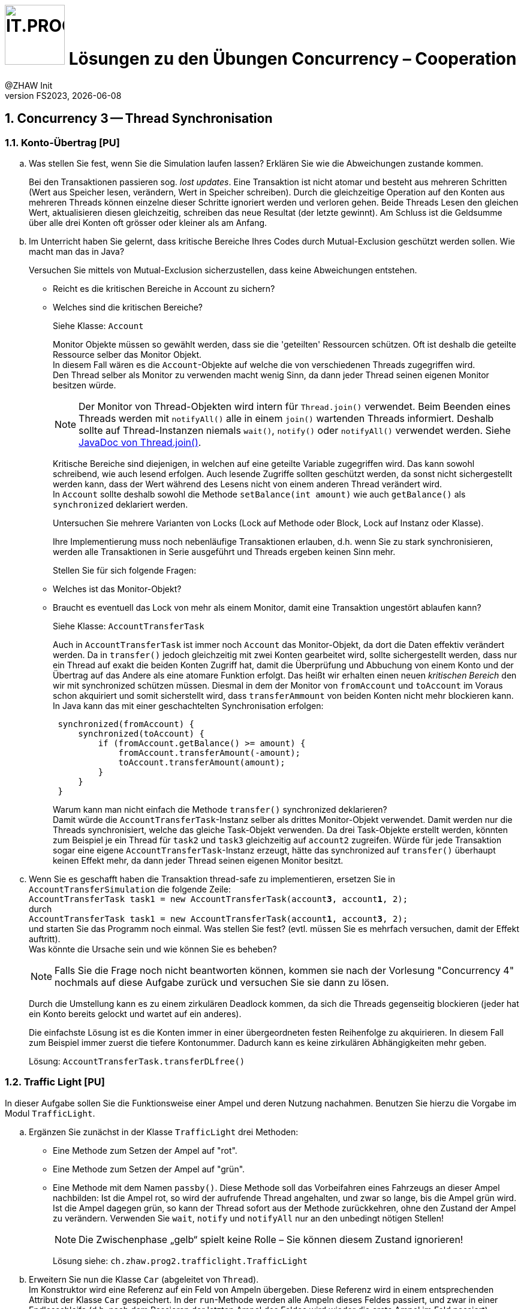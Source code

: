 :source-highlighter: rouge
:rouge-style: github
:icons: font
:experimental:
:!sectnums:
:doctype: article
:title-separator: -
:chapter-signifier: Teil
:imagesdir: ./images/
:codedir: ../code/
:solution: ./

:logo: IT.PROG2 -
ifdef::backend-html5[]
:logo: image:PROG2-300x300.png[IT.PROG2,100,100,role=right,fit=none,position=top right]
endif::[]
ifdef::backend-pdf[]
:logo:
:title-logo-image: image:PROG2-300x300.png[IT.PROG2,pdfwidth=4cm,fit=none,position=top right]
endif::[]
ifdef::env-github[]
:tip-caption: :bulb:
:note-caption: :information_source:
:important-caption: :heavy_exclamation_mark:
:caution-caption: :fire:
:warning-caption: :warning:
endif::[]

= {logo} Lösungen zu den Übungen Concurrency – Cooperation
:author: @ZHAW Init
:revnumber: FS2023
:revdate: {docdate}
:module: Programmieren 2 – IT.PROG2

:sectnums:
:sectnumlevels: 2
// Beginn des Aufgabenblocks

== Concurrency 3 -- Thread Synchronisation

=== Konto-Übertrag [PU]

[loweralpha]
. Was stellen Sie fest, wenn Sie die Simulation laufen lassen?
Erklären Sie wie die Abweichungen zustande kommen.
+
****
Bei den Transaktionen passieren sog. _lost updates_. Eine Transaktion ist nicht atomar und besteht aus mehreren Schritten (Wert aus Speicher lesen, verändern, Wert in Speicher schreiben).
Durch die gleichzeitige Operation auf den Konten aus mehreren Threads können einzelne dieser Schritte ignoriert werden und verloren gehen.
Beide Threads Lesen den gleichen Wert, aktualisieren diesen gleichzeitig, schreiben das neue Resultat (der letzte gewinnt).
Am Schluss ist die Geldsumme über alle drei Konten oft grösser oder kleiner als am Anfang.
****

. Im Unterricht haben Sie gelernt, dass kritische Bereiche Ihres Codes durch Mutual-Exclusion geschützt werden sollen.
Wie macht man das in Java?
+
Versuchen Sie mittels von Mutual-Exclusion sicherzustellen, dass keine Abweichungen entstehen.
+
** Reicht es die kritischen Bereiche in Account zu sichern?
** Welches sind die kritischen Bereiche?
+
****
Siehe Klasse: `Account`

Monitor Objekte müssen so gewählt werden, dass sie die 'geteilten' Ressourcen schützen. Oft ist deshalb
die geteilte Ressource selber das Monitor Objekt. +
In diesem Fall wären es die `Account`-Objekte auf welche die von verschiedenen Threads zugegriffen wird. +
Den Thread selber als Monitor zu verwenden macht wenig Sinn, da dann jeder Thread seinen eigenen Monitor besitzen würde.

[NOTE]
Der Monitor von Thread-Objekten wird intern für `Thread.join()` verwendet. Beim Beenden eines Threads werden mit `notifyAll()` alle in einem `join()` wartenden Threads informiert. Deshalb sollte auf Thread-Instanzen niemals `wait()`, `notify()` oder `notifyAll()` verwendet werden. Siehe https://docs.oracle.com/en/java/javase/15/docs/api/java.base/java/lang/Thread.html#join(long,int)[JavaDoc von Thread.join()].

Kritische Bereiche sind diejenigen, in welchen auf eine geteilte Variable zugegriffen wird.
Das kann sowohl schreibend, wie auch lesend erfolgen. Auch lesende Zugriffe sollten geschützt werden, da sonst nicht sichergestellt werden kann, dass der Wert während des Lesens nicht von einem anderen Thread verändert wird. +
In `Account` sollte deshalb sowohl die Methode `setBalance(int amount)` wie auch `getBalance()` als `synchronized` deklariert werden.
****
+
Untersuchen Sie mehrere Varianten von Locks (Lock auf Methode oder Block,
Lock auf Instanz oder Klasse).
+
Ihre Implementierung muss noch nebenläufige Transaktionen erlauben, d.h. wenn
Sie zu stark synchronisieren, werden alle Transaktionen in Serie ausgeführt und
Threads ergeben keinen Sinn mehr.
+
Stellen Sie für sich folgende Fragen:
+
** Welches ist das Monitor-Objekt?
** Braucht es eventuell das Lock von mehr als einem Monitor, damit eine Transaktion ungestört ablaufen kann?
+
****
Siehe Klasse: `AccountTransferTask`

Auch in `AccountTransferTask` ist immer noch `Account` das Monitor-Objekt, da dort die Daten effektiv verändert werden. Da in `transfer()` jedoch gleichzeitig mit zwei Konten gearbeitet wird, sollte sichergestellt werden, dass nur ein Thread auf exakt die beiden Konten Zugriff hat, damit die Überprüfung und Abbuchung von einem Konto und der Übertrag auf das Andere als eine atomare Funktion erfolgt.
Das heißt wir erhalten einen neuen _kritischen Bereich_ den wir mit synchronized schützen müssen.
Diesmal in dem der Monitor von `fromAccount` und `toAccount` im Voraus schon akquiriert und somit sicherstellt wird, dass `transferAmmount` von beiden Konten nicht mehr blockieren kann. +
In Java kann das mit einer geschachtelten Synchronisation erfolgen:

[source, Java]
----
 synchronized(fromAccount) {
     synchronized(toAccount) {
         if (fromAccount.getBalance() >= amount) {
             fromAccount.transferAmount(-amount);
             toAccount.transferAmount(amount);
         }
     }
 }

----

Warum kann man nicht einfach die Methode `transfer()` synchronized deklarieren? +
Damit würde die `AccountTransferTask`-Instanz selber als drittes Monitor-Objekt verwendet.
Damit werden nur die Threads synchronisiert, welche das gleiche Task-Objekt verwenden.
Da drei Task-Objekte erstellt werden, könnten zum Beispiel je ein Thread für `task2` und `task3` gleichzeitig auf `account2` zugreifen.
Würde für jede Transaktion sogar eine eigene `AccountTransferTask`-Instanz erzeugt, hätte das synchronized auf `transfer()` überhaupt keinen Effekt mehr, da dann jeder Thread seinen eigenen Monitor besitzt.
****

. Wenn Sie es geschafft haben die Transaktion thread-safe zu implementieren,
ersetzen Sie in `AccountTransferSimulation` die folgende Zeile: +
`AccountTransferTask task1 = new AccountTransferTask(account**3**, account**1**, 2);` +
durch +
`AccountTransferTask task1 = new AccountTransferTask(account**1**, account**3**, 2);` +
und starten Sie das Programm noch einmal.
Was stellen Sie fest? (evtl. müssen Sie es mehrfach versuchen, damit der Effekt auftritt). +
Was könnte die Ursache sein und wie können Sie es beheben? +
[NOTE]
Falls Sie die Frage noch nicht beantworten können, kommen sie nach der Vorlesung "Concurrency 4" nochmals auf diese Aufgabe zurück und versuchen Sie sie dann zu lösen.
+
****
Durch die Umstellung kann es zu einem zirkulären Deadlock kommen, da sich die Threads gegenseitig blockieren (jeder hat ein Konto bereits gelockt und wartet auf ein anderes).

Die einfachste Lösung ist es die Konten immer in einer übergeordneten festen Reihenfolge zu akquirieren.
In diesem Fall zum Beispiel immer zuerst die tiefere Kontonummer.
Dadurch kann es keine zirkulären Abhängigkeiten mehr geben.

Lösung: `AccountTransferTask.transferDLfree()`
****

<<<
=== Traffic Light [PU]

In dieser Aufgabe sollen Sie die Funktionsweise einer Ampel und deren Nutzung nachahmen.
Benutzen Sie hierzu die Vorgabe im Modul `TrafficLight`.

[loweralpha]
. Ergänzen Sie zunächst in der Klasse `TrafficLight` drei Methoden:
* Eine Methode zum Setzen der Ampel auf "rot".
* Eine Methode zum Setzen der Ampel auf "grün".
* Eine Methode mit dem Namen `passby()`. Diese Methode soll das Vorbeifahren
eines Fahrzeugs an dieser Ampel nachbilden: Ist die Ampel rot, so wird der
aufrufende Thread angehalten, und zwar so lange, bis die Ampel grün wird.
Ist die Ampel dagegen grün, so kann der Thread sofort aus der Methode zurückkehren,
ohne den Zustand der Ampel zu verändern. Verwenden Sie `wait`, `notify` und
`notifyAll` nur an den unbedingt nötigen Stellen!
+
[NOTE]
Die Zwischenphase „gelb“ spielt keine Rolle – Sie können diesem Zustand ignorieren!
+
****
Lösung siehe: `ch.zhaw.prog2.trafficlight.TrafficLight`
****

. Erweitern Sie nun die Klasse `Car` (abgeleitet von `Thread`). +
Im Konstruktor wird eine Referenz auf ein Feld von Ampeln übergeben.
Diese Referenz wird in einem entsprechenden Attribut der Klasse `Car` gespeichert.
In der `run`-Methode werden alle Ampeln dieses Feldes passiert, und zwar in einer Endlosschleife (d.h. nach dem Passieren der letzten Ampel des Feldes wird wieder die erste Ampel im Feld passiert). +
Natürlich darf das Auto erst dann eine Ampel passieren, wenn diese auf grün ist! +
Für die Simulation der Zeitspanne für das Passieren des Signals sollten Sie folgende Anweisung verwenden: `sleep\((int)(Math.random() * 500));`
+
****
Lösung Siehe: `ch.zhaw.prog2.trafficlight.Car`
****

Beantworten Sie entweder (c) oder (d) (nicht beide):

[loweralpha, start=3]
. Falls Sie bei der Implementierung der Klasse TrafficLight die Methode
`notifyAll()` benutzt haben: +
Hätten Sie statt `notifyAll` auch die Methode `notify` verwenden können, oder haben Sie `notifyAll()` unbedingt gebraucht?
Begründen Sie Ihre Antwort!
+
****
Mit `notifyAll()` erhalten alle Autos die Gelegenheit die Ampel zu überqueren.
Natürlich betreten sie den Monitor (`TrafficLight`) immer noch einzeln und können, falls die Zeitspanne nicht, reicht trotzdem stehen bleiben. Dann erhalten Sie bei der nächsten "Grünen Welle" erneut eine Notifikation und können es nochmals probieren.

Bei `notify()` würde immer nur ein Auto an der Ampel losfahren. +
Man könnte das beheben, indem jedes Auto vor dem Losfahren noch ein weiteres `notify()` erzeugt.
Das ist aber eher ein work-around und nicht sehr schön.
****

. Falls Sie bei der Implementierung der Klasse Ampel die Methode `notify()` benutzt
haben: +
Begründen Sie, warum `notifyAll()` nicht unbedingt benötigt wird!
+
****
Siehe oben.
****

. Testen Sie das Programm `TrafficLightOperation.java`.
Die vorgegebene Klasse implementiert eine primitive Simulation von Autos, welche die Ampeln passieren.
Studieren Sie den Code dieser Klasse und überprüfen Sie, ob die erzeugte Ausgabe sinnvoll ist.

<<<
=== Producer-Consumer Problem [PU]

In dieser Aufgabe wird ein Producer-Consumer Beispiel mittels einer Queue umgesetzt.

Dazu wird eine Implementation mittels eines link:https://en.wikipedia.org/wiki/Circular_buffer[Digitalen Ringspeichers] umgesetzt.

.Circular Buffer [Wikipedia]
[link="https://en.wikipedia.org/wiki/Circular_buffer"]
ifndef::backend-pdf[]
image::Circular_Buffer_Animation.gif[width=600px]
endif::[]
ifdef::backend-pdf[]
image::Circular_Buffer_Animation.png[pdfwidth=50%]
endif::[]
Hierzu sind zwei Klassen (`CircularBuffer.java`, `Buffer.java`) vorgegeben, mit folgendem Design:

.Circular Buffer Design
image::CircularBuffer.png[pdfwidth=75%, width=600px]


==== Analyse der abgegebenen CircularBuffer Umsetzung.

Mit dem Testprogramm `CircBufferSimulation` kann die Funktion der `CircularBuffer` Implementierung analysiert werden.
Der mitgelieferte `Producer`-Thread generiert kontinuierlich Daten (in unserem Fall aufsteigende Nummern) und füllt diese mit `buffer.put(...)` in den Buffer.
Der `Consumer`-Thread liest die  Daten kontinuierlich mit `buffer.get()` aus dem Buffer aus.
Beide Threads benötigen eine gewisse Zeit zum Produzieren bzw. Konsumieren der Daten.
Diese kann über die Variablen `maxProduceTime` bzw. `maxConsumeTime` beeinflusst werden.
Es können zudem mehrere Producer- bzw. Consumer-Threads erzeugt werden.

[loweralpha]
. Starten Sie `CircularBufferSimulation` und analysieren Sie die Ausgabe.
Der Status des Buffers (belegte Positionen und Füllstand) wird sekündlich ausgegeben.
Alle fünf Sekunden wird zudem der aktuelle Inhalt des Buffers ausgegeben. +
** Wie ist das Verhalten des `CircularBuffer` bei den Standard-Testeinstellungen?
+
****
`Producer` und `Consumer` arbeiten etwa im gleichen Rhythmus.
Das heißt der Buffer ist immer leicht gefüllt, aber nie ganz voll oder leer.
****

. Analysieren Sie die Standard-Einstellungen in `CircularBufferSimulation`.
** Welche Varianten gibt es, die Extrempositionen (Buffer leer, bzw. Buffer voll) zu erzeugen?
+
****
Damit der Buffer immer etwa gleich gefüllt ist und alles reibungslos funktioniert muss
`prodCount * maxProducetime ≈ consCount * maxConsumeTime` sein.
Das heißt es wird gleichviel produziert, wie konsumiert.

**Buffer leer** → es wird mehr konsumiert als produziert

* Mehr Zeit für Produktion: `maxProduceTime` > `maxConsumeTime` setzen.
* Mehr Konsumenten als Produzenten: `prodCount` < `consCount`

**Buffer voll** → es wird mehr produziert als konsumiert

* Mehr Zeit für Konsumation: `maxProduceTime` < `maxConsumeTime` setzen.
* Mehr Produzenten als Konsumenten: `prodCount` > `consCount`
****

** Was ist das erwartete Verhalten bei vollem bzw. leerem Buffer? (bei Producer bzw. Consumer)
+
****
**Buffer leer** → `Consumer` muss warten, bis wieder Daten vorhanden sind. +
**Buffer voll** → `Producer` muss warten, bis wieder Platz für Daten vorhanden ist
****

. Testen Sie was passiert, wenn der Buffer an die Kapazitätsgrenze kommt. Passen Sie dazu die Einstellungen in `CircularBufferSimulation` entsprechend an.
+
TIP: Belassen Sie die Anzahl Producer-Threads vorerst auf 1, damit der Inhalt des Buffers (Zahlenfolge) einfacher verifiziert werden kann.

** Was Stellen Sie fest? Was passiert wenn der Buffer voll ist? Warum?
+
****
Damit es einfacher verfolgt werden kann, sollte nur `maxProduceTime` verkleinert bzw. `maxConsumeTime` vergrössert werden.

Sobald der Buffer voll ist, werden die neue produzierten Daten _ignoriert_; d.h. sozusagen weggeworfen.
Das ist gut an den Lücken in der Zahlenfolge im Buffer zu erkennen.
****

. Wiederholen Sie das Gleiche für einen leeren Buffer. Passen Sie die Einstellungen so an, dass der Buffer sicher leer wird, d.h. der `Consumer` keine Daten vorfindet.
+
TIP: Geben Sie gegebenenfalls die gelesenen Werte des Konsumenten-Threads aus.

** Was stellen Sie fest, wenn der Buffer leer ist? Warum?
+
****
Hierzu muss die `maxProduceTime` vergrössert bzw. `maxConsumeTime` verringert werden.

Damit man den Effekt sehen kann, muss im `Consumer` der Inhalt des konsumierten Strings ausgegeben werden.
Sie stellen fest, dass `null`-Werte geliefert werden, sobald der Buffer leer ist.
Es werden also _Fake-Daten_ konsumiert bzw. weiterverarbeitet.
****

<<<
==== Thread-Safe Circular Buffer
In der vorangehenden Übung griffen mehrere Threads (`Producer` & `Consumer`) auf den gleichen Buffer zu.
Die Klasse `CircularBuffer` ist aber nicht thread-safe.
Deshalb soll jetzt eine Wrapper Klasse geschrieben werden, welche die CircularBuffer-Klasse "thread-safe" macht.
Das führt zu folgendem Design:

.Guarded Circular Buffer Design
image::GuardedCircularBuffer.png[pdfwidth=75%, width=600px]

[NOTE]
====
Beachten Sie, dass es sich hier um einen Wrapper (keine Vererbung) handelt. +
Der `GuardedCircularBuffer` hält eine Referenz auf ein `CircularBuffer`-Objekt welches er im Hintergrund für die Speicherung verwendet. Das heißt, viele Methodenaufrufe werden einfach an das gekapselte Objekt weitergeleitet. Einzelne Methoden werden jedoch in ihrer Funktion erweitert. Man spricht auch von "Dekorieren" des Original-Objektes (siehe link:{decorator-pattern}[Decorator-Pattern]).
====

:decorator-pattern: https://en.wikipedia.org/wiki/Decorator_pattern

[loweralpha, start=5]
. Ergänzen Sie die vorhandene Klasse `GuardedCircularBuffer` sodass:
** Die Methoden `empty`, `full`, `count` das korrekte Resultat liefern.
** Aufrufe von `put` blockieren, solange der Buffer voll ist, d.h. bis mindestens wieder ein leeres Buffer-Element vorhanden ist.
** Analog dazu Aufrufe von `get` blockieren, solange der Buffer leer ist, d.h, bis mindestens ein Element im Buffer vorhanden ist.

[TIP]
====
Verwenden Sie den Java Monitor des `GuardedCircularBuffer`-Objektes!
Wenn die Klasse fertig implementiert ist, soll sie in der `CircBufferSimulation` Klasse verwendet werden.
====

****
Siehe Lösung: `ch.zhaw.prog2.circularbuffer.GuardedCircularBuffer`

Als erstes müssen sicher die Methoden `get` und `put` als `synchronized` deklariert werden.
Da jedoch auch die anderen Methoden auf den Status des Buffers zugreifen, müssen auch diese `synchronized` sein.

Bei `get` und `put` wird jeweils in einer `while`-Schleife der Zustand überprüft und falls nicht erfüllt (`get` → buffer leer, `put` → buffer voll) mit `wait()` gewartet.

Sobald ein Element hinzugefügt bzw. gelesen wurde, werden die wartenden `Consumer` oder `Producer` Threads mit `notify()/notifyAll()` benachrichtigt.

Die eigentlichen Operationen werden auf einem gekapselten `CircularBuffer`-Objekt ausgeführt, welches im Konstruktor erzeugt wird.
****

Beantworten Sie entweder (i) oder (ii) (nicht beide):

[lowerroman]
. Falls Sie bei der Implementierung der Klasse `GuardedCircularBuffer` die Methode `notifyAll()` benutzt haben:
Hätten Sie statt `notifyAll()` auch die Methode `notify()` verwenden können oder haben Sie `notifyAll()` unbedingt
benötigt? Begründen Sie Ihre Antwort!

. Falls Sie bei der Implementierung der Klasse `GuardedCircularBuffer` die Methode `notify()` benutzt haben:
Begründen Sie, warum Sie `notifyAll()` nicht unbedingt benötigten!

****
Da bei vernünftiger Dimensionierung des Buffers & der Anzahl Threads, sollten jeweils nur entweder Produzenten oder Konsumenten am Warten sein.
Dann reicht beim Entfernen bzw. Hinzufügen eines Elementes ein `notify()`.
Es wird dann einer der wartenden Threads aufgeweckt, der ein Element hinzufügen bzw. entfernen kann.
Beim nächsten Hinzufügen bzw. Entfernen wird ja wieder eine neue Notifikation erzeugt.

Wenn der Buffer aber sehr klein und die Zahl der Produzenten / Konsumenten gross ist, könnte der Fall auftreten, dass sowohl Konsumenten, wie auch Produzenten am Warten sind.

Um sicherzugehen, dass sicher ein Produzent bzw. Konsument zum Zug kommt, wecken wir deshalb am besten alle wartenden Threads.

Das hat aber den Nachteil, dass alle ihre Bedingung überprüfen müssen, obwohl nur der erste passende Thread zum Zuge kommt, da ja nur ein Platz frei wurde, der gefüllte bzw. ein Element vorhanden ist, das abgeholt werden kann.
****

<<<
== Concurrency 4 -- Lock & Conditions, Deadlocks

=== Single-Lane Bridge [PU]

Die Brücke über einen Fluss ist so schmal, dass Fahrzeuge nicht kreuzen können.
Sie soll jedoch von beiden Seiten überquert werden können.
Es braucht somit eine Synchronisation, damit die Fahrzeuge nicht kollidieren.
Um das Problem zu illustrieren wird eine fehlerhaft funktionierende Anwendung,
in welcher keine Synchronisierung vorgenommen wird, zur Verfügung gestellt.
Ihre Aufgabe ist es, die Synchronisation der Fahrzeuge einzubauen.

Die Anwendung finden Sie im link:{codedir}[Praktikumsverzeichnis] im Modul `Bridge`.
Gestartet wird sie indem die Klasse `Main` ausgeführt wird (z.B. mit `gradle run`).
Das GUI sollte selbsterklärend sein.
Mit den zwei Buttons können sie Autos links bzw. rechts hinzufügen. Sie werden feststellen, dass die Autos auf der Brücke kollidieren, bzw. illegalerweise durcheinander hindurchfahren.

.Single-Lane Bridge GUI
image::bridge_overview.png[pdfwidth=75%, width=600px]

Um das Problem zu lösen, müssen Sie die den GUI Teil der Anwendung nicht verstehen.
Sie müssen nur wissen, dass Fahrzeuge, die von links nach rechts fahren, die Methode `controller.enterLeft()` aufrufen bevor sie auf die Brücke fahren (um Erlaubnis fragen) und die Methode `controller.leaveRight()` aufrufen, sobald sie die Brücke verlassen.
Fahrzeuge in die andere Richtung rufen entsprechend die Methoden `enterRight()` und `leaveLeft()` auf.
Dabei ist `controller` eine Instanz der Klasse `TrafficController`, welche für die Synchronisation zuständig ist.
In der mitgelieferten Klasse sind die vier Methoden nicht implementiert (Dummy-Methoden).

[loweralpha]
. Erweitern sie `TrafficController` zu einer Monitorklasse, die sicherstellt, dass die Autos nicht mehr kollidieren.
Verwenden Sie dazu den Lock und Conditions Mechanismus.
[TIP]
Verwenden Sie eine Statusvariable, um den Zustand der Brücke zu repräsentieren (e.g. `boolean bridgeOccupied`).
+
****
Siehe Code: `ch.zhaw.prog2.bridge.TrafficControllerA`
****

. Passen Sie die Klasse `TrafficController` so an, dass jeweils abwechslungsweise ein Fahrzeug von links und rechts die Brücke passieren kann.
Unter Umständen wird ein Auto blockiert, wenn auf der anderen Seite keines mehr wartet.
Verwenden Sie für die Lösung mehrere Condition Objekte.
[NOTE]
Um die Version aus a. zu behalten, können sie auch eine Kopie (z.B. `TrafficControllerB`) erzeugen und `Main` anpassen, damit eine Instanz dieser Klasse verwendet wird.
+
****
Siehe Code: `ch.zhaw.prog2.bridge.TrafficControllerB`
****

. Bauen Sie die Klasse `TrafficController` so um, dass jeweils alle wartenden Fahrzeuge aus einer Richtung passieren können.
Erst wenn keines mehr wartet, kann die Gegenrichtung fahren.
[TIP]
Mit link:{ReentrantLock}[`ReentrentLock.hasWaiters(Condition c)`] können Sie
abfragen ob Threads auf eine bestimmte Condition warten.
+
****
Siehe Code: `ch.zhaw.prog2.bridge.TrafficControllerC`
****

:ReentrantLock: https://docs.oracle.com/en/java/javase/17/docs/api/java.base/java/util/concurrent/locks/ReentrantLock.html#hasWaiters(java.util.concurrent.locks.Condition)


=== The Dining Philosophers [PA]

****
Die Lösungen zu den bewerteten Pflichtaufgaben erhalten Sie nach der Abgabe und Bewertung aller Klassen.
****


// Ende des Lösungsblocks
:!sectnums:
